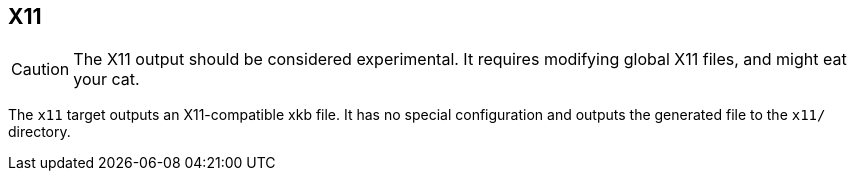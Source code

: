 == X11

CAUTION: The X11 output should be considered experimental. It requires modifying global X11 files, and might eat your cat.

The `x11` target outputs an X11-compatible xkb file. It has no special configuration and outputs the generated file to the `x11/` directory.
